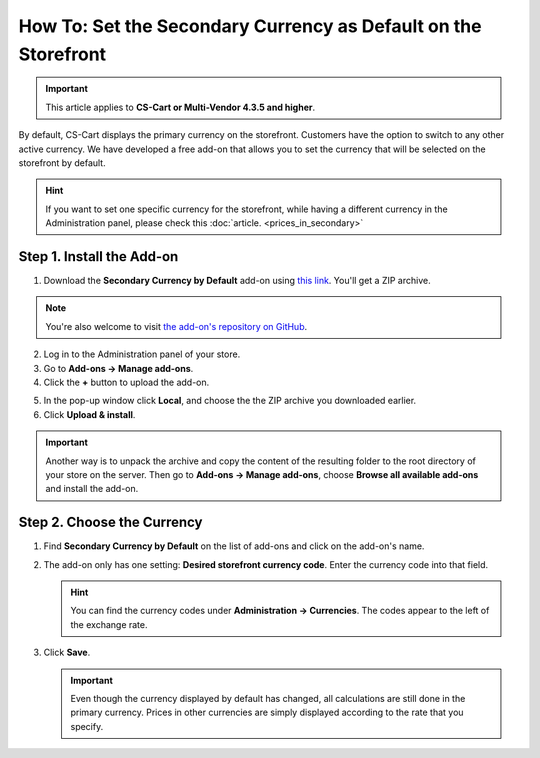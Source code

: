 ***************************************************************
How To: Set the Secondary Currency as Default on the Storefront
***************************************************************

.. important::

    This article applies to **CS-Cart or Multi-Vendor 4.3.5 and higher**.

By default, CS-Cart displays the primary currency on the storefront. Customers have the option to switch to any other active currency. We have developed a free add-on that allows you to set the currency that will be selected on the storefront by default.

.. hint::

    If you want to set one specific currency for the storefront, while having a different currency in the Administration panel, please check this :doc:`article. <prices_in_secondary>`

.. image:: img/default_secondary_currency_02.png
    :align: center
    :alt: Default currency on the storefront.

==========================
Step 1. Install the Add-on
==========================

1. Download the **Secondary Currency by Default** add-on using `this link <https://github.com/cscart/addon-default-secondary-currency/archive/master.zip>`_. You'll get a ZIP archive.

.. note::

    You're also welcome to visit `the add-on's repository on GitHub <https://github.com/cscart/addon-default-secondary-currency>`_. 

2. Log in to the Administration panel of your store.

3. Go to **Add-ons → Manage add-ons**.

4. Сlick the **+** button to upload the add-on.

.. image:: img/addons_plus_button.png
    :align: center
    :alt: Add-ons plus button

5. In the pop-up window click **Local**, and choose the the ZIP archive you downloaded earlier.

6. Click **Upload & install**.

.. image:: img/upload_and_install_addon.png
    :align: center
    :alt: Upload and install pop-up

.. important::

    Another way is to unpack the archive and copy the content of the resulting folder to the root directory of your store on the server. Then go to **Add-ons → Manage add-ons**, choose **Browse all available add-ons** and install the add-on.

===========================
Step 2. Choose the Currency
===========================

1. Find **Secondary Currency by Default** on the list of add-ons and click on the add-on's name.

.. image:: img/prices_in_secondary_currency_01.png
    :align: center
    :alt: The Product Prices in the Secondary Currency add-on

2. The add-on only has one setting: **Desired storefront currency code**. Enter the currency code into that field.

   .. hint::

       You can find the currency codes under **Administration → Currencies**. The codes appear to the left of the exchange rate.

3. Click **Save**.

   .. important::

       Even though the currency displayed by default has changed, all calculations are still done in the primary currency. Prices in other currencies are simply displayed according to the rate that you specify.

.. image:: img/prices_in_secondary_currency_02.png
    :align: center
    :alt: The codes of the currencies in a CS-Cart store.
